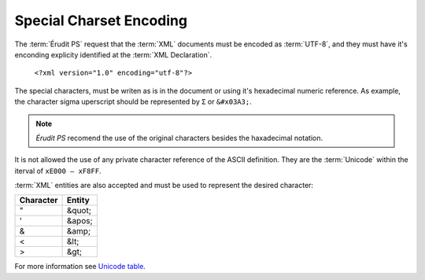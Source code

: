 Special Charset Encoding
========================

The :term:`Érudit PS` request that the :term:`XML` documents must be encoded as :term:`UTF-8`, and they must have it's enconding explicity identified at the :term:`XML Declaration`.

   ``<?xml version="1.0" encoding="utf-8"?>``


The special characters, must be writen as is in the document or using it's hexadecimal numeric reference. As example, the character sigma uperscript should be represented by ``Σ`` or ``&#x03A3;``.

.. note:: *Érudit PS* recomend the use of the original characters besides the haxadecimal notation.

It is not allowed the use of any private character reference of the ASCII definition. They are the :term:`Unicode` within the iterval of ``xE000 – xF8FF``.

:term:`XML` entities are also accepted and must be used to represent the desired character:

+-----------+----------+
| Character | Entity   |
+===========+==========+
| "         | &quot;   |
+-----------+----------+
| '         | &apos;   |
+-----------+----------+
| &         | &amp;    |
+-----------+----------+
| <         | &lt;     |
+-----------+----------+
| >         | &gt;     |
+-----------+----------+

For more information see `Unicode table <http://unicode-table.com/en/>`_.

.. {"reviewed_on": "20180422", "by": "fabio.batalha@erudit.org"}
